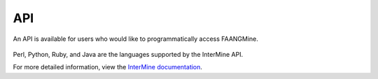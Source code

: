 API
===

An API is available for users who would like to programmatically access FAANGMine.

.. figure:: images/api.jpg
  :width: 696
  :alt: API page
  :figclass: align-center

..


Perl, Python, Ruby, and Java are the languages supported by the InterMine API.

For more detailed information, view the `InterMine documentation <https://intermine.readthedocs.io/en/latest/web-services>`_.